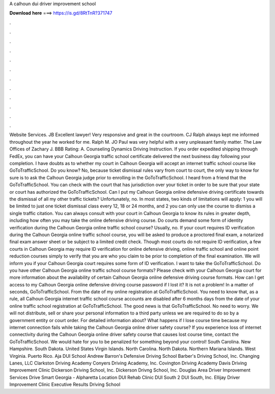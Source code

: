 A calhoun dui driver improvement school

𝐃𝐨𝐰𝐧𝐥𝐨𝐚𝐝 𝐡𝐞𝐫𝐞 ===> https://is.gd/8RtTnR?371747

.

.

.

.

.

.

.

.

.

.

.

.

Website Services. JB Excellent lawyer! Very responsive and great in the courtroom. CJ Ralph always kept me informed throughout the year he worked for me.
Ralph M. JO Paul was very helpful with a very unpleasant family matter. The Law Offices of Zachary J. BBB Rating: A. Counseling Dynamics Driving Instruction. If you order expedited shipping through FedEx, you can have your Calhoun Georgia traffic school certificate delivered the next business day following your completion.
I have doubts as to whether my court in Calhoun Georgia will accept an internet traffic school course like GoToTrafficSchool. Do you know? No, because ticket dismissal rules vary from court to court, the only way to know for sure is to ask the Calhoun Georgia judge prior to enrolling in the GoToTrafficSchool.
I heard from a friend that the GoToTrafficSchool. You can check with the court that has jurisdiction over your ticket in order to be sure that your state or court has authorized the GoToTrafficSchool. Can I put my Calhoun Georgia online defensive driving certificate towards the dismissal of all my other traffic tickets?
Unfortunately, no. In most states, two kinds of limitations will apply: 1 you will be limited to just one ticket dismissal class every 12, 18 or 24 months, and 2 you can only use the course to dismiss a single traffic citation. You can always consult with your court in Calhoun Georgia to know its rules in greater depth, including how often you may take the online defensive driving course.
Do courts demand some form of identity verification during the Calhoun Georgia online traffic school course? Usually, no. If your court requires ID verification during the Calhoun Georgia online traffic school course, you will be asked to produce a proctored final exam, a notarized final exam answer sheet or be subject to a limited credit check. Though most courts do not require ID verification, a few courts in Calhoun Georgia may require ID verification for online defensive driving, online traffic school and online point reduction courses simply to verify that you are who you claim to be prior to completion of the final examination.
We will inform you if your Calhoun Georgia court requires some form of ID verification. I want to take the GoToTrafficSchool. Do you have other Calhoun Georgia online traffic school course formats? Please check with your Calhoun Georgia court for more information about the availability of certain Calhoun Georgia online defensive driving course formats.
How can I get access to my Calhoun Georgia online defensive driving course password if I lost it? It is not a problem! In a matter of seconds, GoToTrafficSchool. From the date of my online registration at GoToTrafficSchool. You need to know that, as a rule, all Calhoun Georgia internet traffic school course accounts are disabled after 6 months days from the date of your online traffic school registration at GoToTrafficSchool.
The good news is that GoToTrafficSchool. No need to worry. We will not distribute, sell or share your personal information to a third party unless we are required to do so by a government entity or court order. For detailed information about? What happens if I lose course time because my internet connection fails while taking the Calhoun Georgia online driver safety course?
If you experience loss of internet connectivity during the Calhoun Georgia online driver safety course that causes lost course time, contact the GoToTrafficSchool.
We would hate for you to be penalized for something beyond your control! South Carolina. New Hampshire. South Dakota. United States Virgin Islands. North Carolina. North Dakota. Northern Mariana Islands. West Virginia. Puerto Rico. Aja DUI School  Andrew Barron's Defensive Driving School  Barber's Driving School, Inc. Changing Lanes, LLC  Clarkston Driving Academy  Conyers Driving Academy, Inc.
Covington Driving Academy  Davis Driving Improvement Clinic  Dickerson Driving School, Inc. Dickerson Drivng School, Inc. Douglas Area Driver Improvement Services  Drive Smart Georgia - Alpharetta Location  DUI Rehab Clinic  DUI South 2  DUI South, Inc. Ellijay Driver Improvement Clinic  Executive Results Driving School